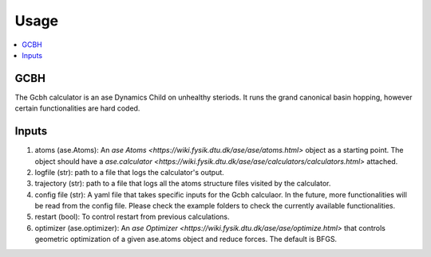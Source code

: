 Usage
=====

.. contents::
   :local:

GCBH
----
The Gcbh calculator is an ase Dynamics Child on unhealthy steriods. It runs the grand canonical basin hopping, however certain functionalities are hard coded.

.. code-block:: python
   from gg.gcbh import Gcbh
   from ase.io import read
   from ase.calculators.emt import EMT
   
   atoms = read('POSCAR')
   atoms.calc = EMT()
   G = Gcbh(atoms,config_file='input.yaml')


Inputs
------
1. atoms (ase.Atoms): An `ase Atoms <https://wiki.fysik.dtu.dk/ase/ase/atoms.html>` object as a starting point. The object should have a `ase.calculator <https://wiki.fysik.dtu.dk/ase/ase/calculators/calculators.html>` attached. 
2. logfile (str): path to a file that logs the calculator's output.
3. trajectory (str): path to a file that logs all the atoms structure files visited by the calculator.
4. config file (str): A yaml file that takes specific inputs for the Gcbh calculaor. In the future, more functionalities will be read from the config file. Please check the example folders to check the currently available functionalities.
5. restart (bool): To control restart from previous calculations.
6. optimizer (ase.optimizer): An `ase Optimizer <https://wiki.fysik.dtu.dk/ase/ase/optimize.html>` that controls geometric optimization of a given ase.atoms object and reduce forces. The default is BFGS.
